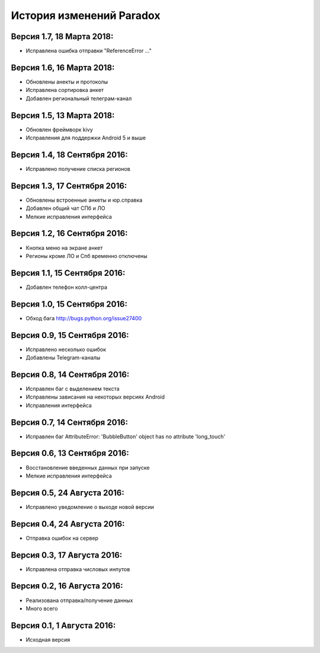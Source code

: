 ==========================
История изменений Paradox
==========================

Версия 1.7, 18 Марта 2018:
--------------------------------

* Исправлена ошибка отправки "ReferenceError ..."

Версия 1.6, 16 Марта 2018:
--------------------------------

* Обновлены анекты и протоколы
* Исправлена сортировка анкет
* Добавлен региональный телеграм-канал

Версия 1.5, 13 Марта 2018:
--------------------------------

* Обновлен фреймворк kivy
* Исправления для поддержки Android 5 и выше

Версия 1.4, 18 Сентября 2016:
--------------------------------

* Исправлено получение списка регионов

Версия 1.3, 17 Сентября 2016:
--------------------------------

* Обновлены встроенные анкеты и юр.справка
* Добавлен общий чат СПб и ЛО
* Мелкие исправления интерфейса

Версия 1.2, 16 Сентября 2016:
--------------------------------

* Кнопка меню на экране анкет
* Регионы кроме ЛО и Спб временно отключены

Версия 1.1, 15 Сентября 2016:
--------------------------------

* Добавлен телефон колл-центра

Версия 1.0, 15 Сентября 2016:
--------------------------------

* Обход бага http://bugs.python.org/issue27400

Версия 0.9, 15 Сентября 2016:
--------------------------------

* Исправлено несколько ошибок
* Добавлены Telegram-каналы

Версия 0.8, 14 Сентября 2016:
--------------------------------

* Исправлен баг с выделением текста
* Исправлены зависания на некоторых версиях Android
* Исправления интерфейса

Версия 0.7, 14 Сентября 2016:
--------------------------------

* Исправлен баг AttributeError: 'BubbleButton' object has no attribute 'long_touch'

Версия 0.6, 13 Сентября 2016:
--------------------------------

* Восстановление введенных данных при запуске
* Мелкие исправления интерфейса

Версия 0.5, 24 Августа 2016:
--------------------------------

* Исправлено уведомление о выходе новой версии

Версия 0.4, 24 Августа 2016:
--------------------------------

* Отправка ошибок на сервер

Версия 0.3, 17 Августа 2016:
--------------------------------

* Исправлена отправка числовых инпутов

Версия 0.2, 16 Августа 2016:
--------------------------------

* Реализована отправка/получение данных
* Много всего

Версия 0.1, 1 Августа 2016:
--------------------------------

* Исходная версия

